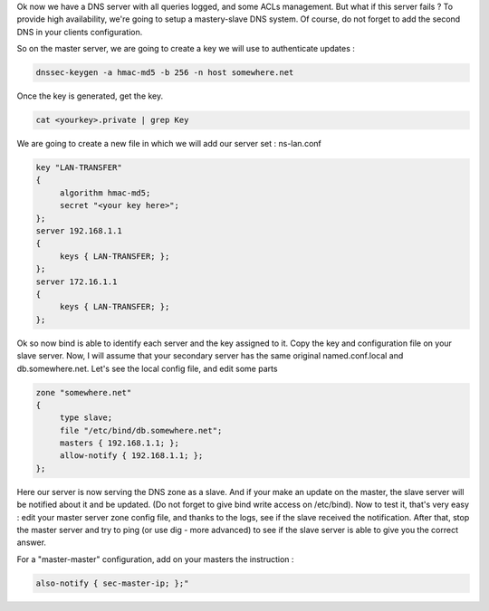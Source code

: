 .. link:
.. description: DNS - Bind9/Named
.. tags: Linux, DNS, Bind9, Named
.. date: 2013/11/03 14:01:41
.. title: DNS - Bind9/Named [Part 4]
.. slug: dns-bind9named-part-4

Ok now we have a DNS server with all queries logged, and some ACLs management. But what if this server fails ? To provide high availability, we're going to setup a mastery-slave DNS system. Of course, do not forget to add the second DNS in your clients configuration.

So on the master server, we are going to create a key we will use to authenticate updates :

.. code-block:: bash

   dnssec-keygen -a hmac-md5 -b 256 -n host somewhere.net

Once the key is generated, get the key.

.. code-block:: bash

   cat <yourkey>.private | grep Key

We are going to create a new file in which we will add our server set : ns-lan.conf

.. code::

   key "LAN-TRANSFER"
   {
	algorithm hmac-md5;
	secret "<your key here>";
   };
   server 192.168.1.1
   {
	keys { LAN-TRANSFER; };
   };
   server 172.16.1.1
   {
	keys { LAN-TRANSFER; };
   };

Ok so now bind is able to identify each server and the key assigned to it. Copy the key and configuration file on your slave server. Now, I will assume that your secondary server has the same original named.conf.local and db.somewhere.net. Let's see the local config file, and edit some parts

.. code::

   zone "somewhere.net"
   {
	type slave;
	file "/etc/bind/db.somewhere.net";
	masters { 192.168.1.1; };
	allow-notify { 192.168.1.1; };
   };

Here our server is now serving the DNS zone as a slave. And if your make an update on the master, the slave server will be notified about it and be updated. (Do not forget to give bind write access on /etc/bind). Now to test it, that's very easy : edit your master server zone config file, and thanks to the logs, see if the slave received the notification. After that, stop the master server and try to ping (or use dig - more advanced) to see if the slave server is able to give you the correct answer.

For a "master-master" configuration, add on your masters the instruction :

.. code::

   also-notify { sec-master-ip; };"
